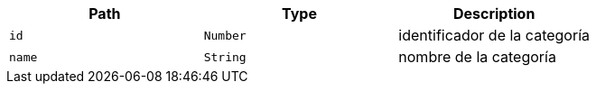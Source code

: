 |===
|Path|Type|Description

|`+id+`
|`+Number+`
|identificador de la categoría

|`+name+`
|`+String+`
|nombre de la categoría

|===